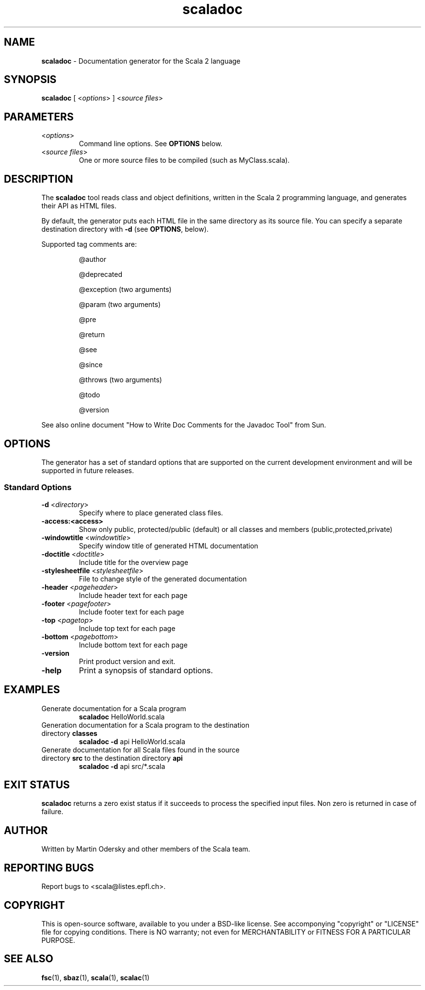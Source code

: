 .\" ##########################################################################
.\" #                      __                                                #
.\" #      ________ ___   / /  ___     Scala 2 On-line Manual Pages          #
.\" #     / __/ __// _ | / /  / _ |    (c) 2002-2009, LAMP/EPFL              #
.\" #   __\ \/ /__/ __ |/ /__/ __ |                                          #
.\" #  /____/\___/_/ |_/____/_/ | |    http://scala-lang.org/                #
.\" #                           |/                                           #
.\" ##########################################################################
.\"
.\" Process this file with nroff -man scala.1
.\"
.TH scaladoc 1  "May 1, 2007" "version 0.4" "USER COMMANDS"
.\"
.\" ############################## NAME ###############################
.\"
.SH NAME
.PP
\fBscaladoc\fR \- Documentation generator for the Scala 2 language
.\"
.\" ############################## SYNOPSIS ###############################
.\"
.SH SYNOPSIS
.PP
\fBscaladoc\fR  [ <\fIoptions\fR> ] <\fIsource files\fR>
.\"
.\" ############################## PARAMETERS ###############################
.\"
.SH PARAMETERS
.PP
.TP
<\fIoptions\fR>
Command line options. See \fBOPTIONS\fR below.
.TP
<\fIsource files\fR>
One or more source files to be compiled (such as MyClass.scala).
.\"
.\" ############################## DESCRIPTION ###############################
.\"
.SH DESCRIPTION
.PP
The \fBscaladoc\fR tool reads class and object definitions, written in the Scala 2 programming language, and generates their API as HTML files.
.PP
By default, the generator puts each HTML file in the same directory as its source file. You can specify a separate destination directory with \fB\-d\fR (see \fBOPTIONS\fR, below).
.PP
Supported tag comments are:
.IP
@author
.IP
@deprecated
.IP
@exception (two arguments)
.IP
@param (two arguments)
.IP
@pre
.IP
@return
.IP
@see
.IP
@since
.IP
@throws (two arguments)
.IP
@todo
.IP
@version
.PP
See also online document "How to Write Doc Comments for the Javadoc Tool" from Sun.
.\"
.\" ############################## OPTIONS ###############################
.\"
.SH OPTIONS
.PP
The generator has a set of standard options that are supported on the current development environment and will be supported in future releases.
.\"
.\" ############################## Standard Options ###############################
.\"
.SS "Standard Options"
.PP
.TP
\fB\-d\fR <\fIdirectory\fR> 
Specify where to place generated class files.
.TP
\fB\-access:<access>\fR 
Show only public, protected/public (default) or all classes and members (public,protected,private)
.TP
\fB\-windowtitle\fR <\fIwindowtitle\fR> 
Specify window title of generated HTML documentation
.TP
\fB\-doctitle\fR <\fIdoctitle\fR> 
Include title for the overview page
.TP
\fB\-stylesheetfile\fR <\fIstylesheetfile\fR> 
File to change style of the generated documentation
.TP
\fB\-header\fR <\fIpageheader\fR> 
Include header text for each page
.TP
\fB\-footer\fR <\fIpagefooter\fR> 
Include footer text for each page
.TP
\fB\-top\fR <\fIpagetop\fR> 
Include top text for each page
.TP
\fB\-bottom\fR <\fIpagebottom\fR> 
Include bottom text for each page
.TP
\fB\-version\fR 
Print product version and exit.
.TP
\fB\-help\fR 
Print a synopsis of standard options.
.\"
.\" ############################## EXAMPLES ###############################
.\"
.SH EXAMPLES
.PP
.TP
Generate documentation for a Scala program
\fBscaladoc\fR HelloWorld.scala
.TP
Generation documentation for a Scala program to the destination directory \fBclasses\fR
\fBscaladoc\fR \fB\-d\fR api HelloWorld.scala
.TP
Generate documentation for all Scala files found in the source directory \fBsrc\fR to the destination directory \fBapi\fR
\fBscaladoc\fR \fB\-d\fR api src/*.scala
.\"
.\" ############################## EXIT STATUS ###############################
.\"
.SH "EXIT STATUS"
.PP
\fBscaladoc\fR returns a zero exist status if it succeeds to process the specified input files. Non zero is returned in case of failure.
.\"
.\" ############################## AUTHOR ###############################
.\"
.SH AUTHOR
.PP
Written by Martin Odersky and other members of the Scala team.
.\"
.\" ############################## REPORTING BUGS ###############################
.\"
.SH "REPORTING BUGS"
.PP
Report bugs to <scala@listes.epfl.ch>.
.\"
.\" ############################## COPYRIGHT ###############################
.\"
.SH COPYRIGHT
.PP
This is open-source software, available to you under a BSD-like license. See accomponying "copyright" or "LICENSE" file for copying conditions. There is NO warranty; not even for MERCHANTABILITY or FITNESS FOR A PARTICULAR PURPOSE.
.\"
.\" ############################## SEE ALSO ###############################
.\"
.SH "SEE ALSO"
.PP
\fBfsc\fR(1), \fBsbaz\fR(1), \fBscala\fR(1), \fBscalac\fR(1)
